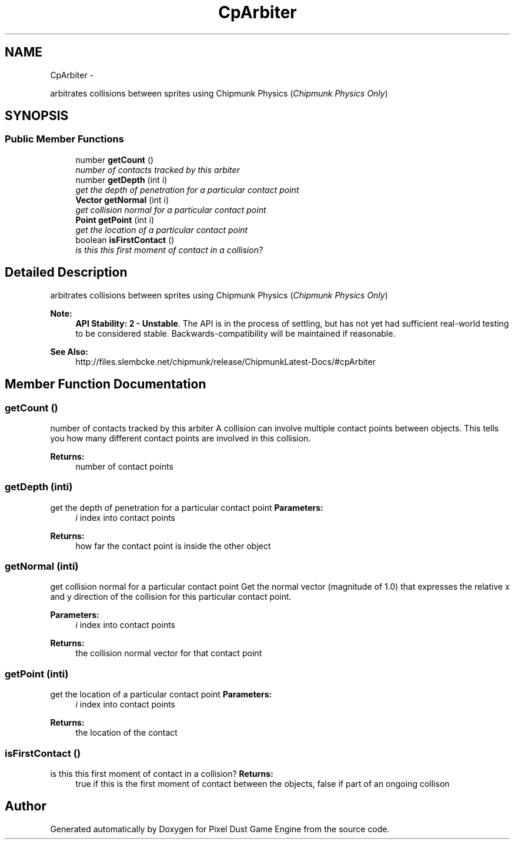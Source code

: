 .TH "CpArbiter" 3 "Thu Jul 10 2014" "Version v0.9.4" "Pixel Dust Game Engine" \" -*- nroff -*-
.ad l
.nh
.SH NAME
CpArbiter \- 
.PP
arbitrates collisions between sprites using Chipmunk Physics (\fIChipmunk Physics Only\fP)  

.SH SYNOPSIS
.br
.PP
.SS "Public Member Functions"

.in +1c
.ti -1c
.RI "number \fBgetCount\fP ()"
.br
.RI "\fInumber of contacts tracked by this arbiter \fP"
.ti -1c
.RI "number \fBgetDepth\fP (int i)"
.br
.RI "\fIget the depth of penetration for a particular contact point \fP"
.ti -1c
.RI "\fBVector\fP \fBgetNormal\fP (int i)"
.br
.RI "\fIget collision normal for a particular contact point \fP"
.ti -1c
.RI "\fBPoint\fP \fBgetPoint\fP (int i)"
.br
.RI "\fIget the location of a particular contact point \fP"
.ti -1c
.RI "boolean \fBisFirstContact\fP ()"
.br
.RI "\fIis this this first moment of contact in a collision? \fP"
.in -1c
.SH "Detailed Description"
.PP 
arbitrates collisions between sprites using Chipmunk Physics (\fIChipmunk Physics Only\fP) 

\fBNote:\fP
.RS 4
\fBAPI Stability: 2 - Unstable\fP\&. The API is in the process of settling, but has not yet had sufficient real-world testing to be considered stable\&. Backwards-compatibility will be maintained if reasonable\&.
.RE
.PP
\fBSee Also:\fP
.RS 4
http://files.slembcke.net/chipmunk/release/ChipmunkLatest-Docs/#cpArbiter 
.RE
.PP

.SH "Member Function Documentation"
.PP 
.SS "getCount ()"

.PP
number of contacts tracked by this arbiter A collision can involve multiple contact points between objects\&. This tells you how many different contact points are involved in this collision\&.
.PP
\fBReturns:\fP
.RS 4
number of contact points 
.RE
.PP

.SS "getDepth (inti)"

.PP
get the depth of penetration for a particular contact point \fBParameters:\fP
.RS 4
\fIi\fP index into contact points
.RE
.PP
\fBReturns:\fP
.RS 4
how far the contact point is inside the other object 
.RE
.PP

.SS "getNormal (inti)"

.PP
get collision normal for a particular contact point Get the normal vector (magnitude of 1\&.0) that expresses the relative x and y direction of the collision for this particular contact point\&.
.PP
\fBParameters:\fP
.RS 4
\fIi\fP index into contact points
.RE
.PP
\fBReturns:\fP
.RS 4
the collision normal vector for that contact point 
.RE
.PP

.SS "getPoint (inti)"

.PP
get the location of a particular contact point \fBParameters:\fP
.RS 4
\fIi\fP index into contact points
.RE
.PP
\fBReturns:\fP
.RS 4
the location of the contact 
.RE
.PP

.SS "isFirstContact ()"

.PP
is this this first moment of contact in a collision? \fBReturns:\fP
.RS 4
true if this is the first moment of contact between the objects, false if part of an ongoing collison 
.RE
.PP


.SH "Author"
.PP 
Generated automatically by Doxygen for Pixel Dust Game Engine from the source code\&.
